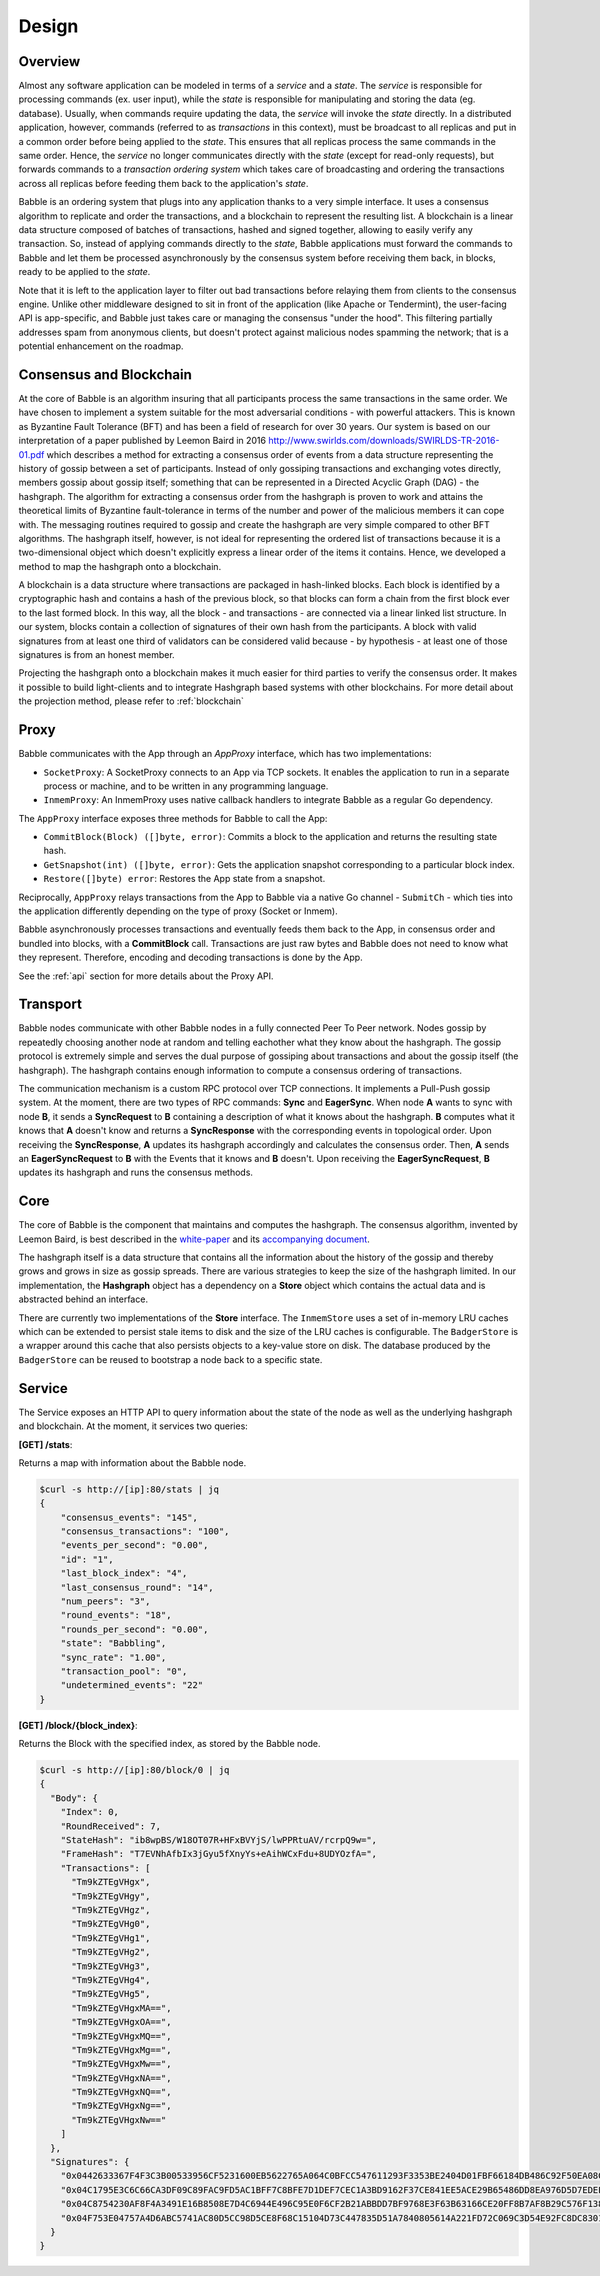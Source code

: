 .. _design:

Design
======

Overview
--------

.. image:: _static/babble_design_2.png
   :height: 630px
   :width: 483px
   :align: center



Almost any software application can be modeled in terms of a *service* and a
*state*. The *service* is responsible for processing commands (ex. user input),
while the *state* is responsible for manipulating and storing the data (eg.
database). Usually, when commands require updating the data, the *service* will
invoke the *state* directly. In a distributed application, however, commands
(referred to as *transactions* in this context), must be broadcast to all
replicas and put in a common order before being applied to the *state*. This
ensures that all replicas process the same commands in the same order. Hence,
the *service* no longer communicates directly with the *state* (except for
read-only requests), but forwards commands to a *transaction ordering system*
which takes care of broadcasting and ordering the transactions across all
replicas before feeding them back to the application's *state*.

Babble is an ordering system that plugs into any application thanks to a very
simple interface. It uses a consensus algorithm to replicate and order the
transactions, and a blockchain to represent the resulting list. A blockchain is
a linear data structure composed of batches of transactions, hashed and signed
together, allowing to easily verify any transaction. So, instead of applying
commands directly to the *state*, Babble applications must forward the commands
to Babble and let them be processed asynchronously by the consensus system
before receiving them back, in blocks, ready to be applied to the *state*.

Note that it is left to the application layer to filter out bad transactions 
before relaying them from clients to the consensus engine. Unlike other 
middleware designed to sit in front of the application (like Apache or 
Tendermint), the user-facing API is app-specific, and Babble just takes care or
managing the consensus "under the hood". This filtering partially addresses spam
from anonymous clients, but doesn't protect against malicious nodes spamming the
network; that is a potential enhancement on the roadmap.

Consensus and Blockchain
------------------------

At the core of Babble is an algorithm insuring that all participants process
the same transactions in the same order. We have chosen to implement a system
suitable for the most adversarial conditions - with powerful attackers. This is
known as Byzantine Fault Tolerance (BFT) and has been a field of research for
over 30 years. Our system is based on our interpretation of a paper published
by Leemon Baird in 2016
`<http://www.swirlds.com/downloads/SWIRLDS-TR-2016-01.pdf>`__ which describes a
method for extracting a consensus order of events from a data structure
representing the history of gossip between a set of participants. Instead of
only gossiping transactions and exchanging votes directly, members gossip about
gossip itself; something that can be represented in a Directed Acyclic Graph
(DAG) - the hashgraph. The algorithm for extracting a consensus order from the
hashgraph is proven to work and attains the theoretical limits of Byzantine
fault-tolerance in terms of the number and power of the malicious members it
can cope with. The messaging routines required to gossip and create the
hashgraph are very simple compared to other BFT algorithms. The hashgraph
itself, however, is not ideal for representing the ordered list of transactions
because it is a two-dimensional object which doesn't explicitly express a
linear order of the items it contains. Hence, we developed a method to map the
hashgraph onto a blockchain.

A blockchain is a data structure where transactions are packaged in hash-linked
blocks. Each block is identified by a cryptographic hash and contains a hash of
the previous block, so that blocks can form a chain from the first block ever
to the last formed block. In this way, all the block - and transactions - are
connected via a linear linked list structure. In our system, blocks contain a
collection of signatures of their own hash from the participants. A block with
valid signatures from at least one third of validators can be considered valid
because - by hypothesis - at least one of those signatures is from an honest
member.

Projecting the hashgraph onto a blockchain makes it much easier for third
parties to verify the consensus order. It makes it possible to build
light-clients and to integrate Hashgraph based systems with other blockchains.
For more detail about the projection method, please refer to :ref:`blockchain`

Proxy
-----

Babble communicates with the App through an `AppProxy` interface, which has two
implementations:

- ``SocketProxy``: A SocketProxy connects to an App via TCP sockets. It enables
  the application to run in a separate process or machine, and to
  be written in any programming language.

- ``InmemProxy``: An InmemProxy uses native callback handlers to integrate
  Babble as a regular Go dependency.

The ``AppProxy`` interface exposes three methods for Babble to call the App:

- ``CommitBlock(Block) ([]byte, error)``: Commits a block to the application
  and returns the resulting state hash.

- ``GetSnapshot(int) ([]byte, error)``: Gets the application snapshot
  corresponding to a particular block index.

- ``Restore([]byte) error``: Restores the App state from a snapshot.

Reciprocally, ``AppProxy`` relays transactions from the App to Babble via a
native Go channel - ``SubmitCh`` - which ties into the application differently
depending on the type of proxy (Socket or Inmem).

Babble asynchronously processes transactions and eventually feeds them back to
the App, in consensus order and bundled into blocks, with a **CommitBlock**
call. Transactions are just raw bytes and Babble does not need to know what
they represent. Therefore, encoding and decoding transactions is done by the
App.

See the :ref:`api` section for more details about the Proxy API.

Transport
---------

Babble nodes communicate with other Babble nodes in a fully connected Peer To
Peer network. Nodes gossip by repeatedly choosing another node at random and
telling eachother what they know about the hashgraph. The gossip protocol is
extremely simple and serves the dual purpose of gossiping about transactions
and about the gossip itself (the hashgraph). The hashgraph contains enough
information to compute a consensus ordering of transactions.

The communication mechanism is a custom RPC protocol over TCP connections. It
implements a Pull-Push gossip system. At the moment, there are two types of RPC
commands: **Sync** and **EagerSync**. When node **A** wants to sync with node
**B**, it sends a **SyncRequest** to **B** containing a description of what it
knows about the hashgraph. **B** computes what it knows that **A** doesn't know
and returns a **SyncResponse** with the corresponding events in topological
order. Upon receiving the **SyncResponse**, **A** updates its hashgraph
accordingly and calculates the consensus order. Then, **A** sends an
**EagerSyncRequest** to **B** with the Events that it knows and **B** doesn't.
Upon receiving the **EagerSyncRequest**, **B** updates its hashgraph and runs
the consensus methods.

Core
----

The core of Babble is the component that maintains and computes the hashgraph.
The consensus algorithm, invented by Leemon Baird, is best described in the
`white-paper <http://www.swirlds.com/downloads/SWIRLDS-TR-2016-01.pdf>`__ and
its `accompanying document
<http://www.swirlds.com/downloads/SWIRLDS-TR-2016-02.pdf>`__.

The hashgraph itself is a data structure that contains all the information
about the history of the gossip and thereby grows and grows in size as gossip
spreads. There are various strategies to keep the size of the hashgraph
limited. In our implementation, the **Hashgraph** object has a dependency on a
**Store** object which contains the actual data and is abstracted behind an
interface.

There are currently two implementations of the **Store** interface. The
``InmemStore`` uses a set of in-memory LRU caches which can be extended to
persist stale items to disk and the size of the LRU caches is configurable. The
``BadgerStore`` is a wrapper around this cache that also persists objects to a
key-value store on disk. The database produced by the ``BadgerStore`` can be
reused to bootstrap a node back to a specific state.

Service
-------

The Service exposes an HTTP API to query information about the state of the
node as well as the underlying hashgraph and blockchain. At the moment, it
services two queries:

**[GET] /stats**:

Returns a map with information about the Babble node.

.. code:: bash

    $curl -s http://[ip]:80/stats | jq
    {
        "consensus_events": "145",
        "consensus_transactions": "100",
        "events_per_second": "0.00",
        "id": "1",
        "last_block_index": "4",
        "last_consensus_round": "14",
        "num_peers": "3",
        "round_events": "18",
        "rounds_per_second": "0.00",
        "state": "Babbling",
        "sync_rate": "1.00",
        "transaction_pool": "0",
        "undetermined_events": "22"
    }

**[GET] /block/{block_index}**:

Returns the Block with the specified index, as stored by the Babble node.

.. code:: bash

    $curl -s http://[ip]:80/block/0 | jq
    {
      "Body": {
        "Index": 0,
        "RoundReceived": 7,
        "StateHash": "ib8wpBS/W18OT07R+HFxBVYjS/lwPPRtuAV/rcrpQ9w=",
        "FrameHash": "T7EVNhAfbIx3jGyu5fXnyYs+eAihWCxFdu+8UDYOzfA=",
        "Transactions": [
          "Tm9kZTEgVHgx",
          "Tm9kZTEgVHgy",
          "Tm9kZTEgVHgz",
          "Tm9kZTEgVHg0",
          "Tm9kZTEgVHg1",
          "Tm9kZTEgVHg2",
          "Tm9kZTEgVHg3",
          "Tm9kZTEgVHg4",
          "Tm9kZTEgVHg5",
          "Tm9kZTEgVHgxMA==",
          "Tm9kZTEgVHgxOA==",
          "Tm9kZTEgVHgxMQ==",
          "Tm9kZTEgVHgxMg==",
          "Tm9kZTEgVHgxMw==",
          "Tm9kZTEgVHgxNA==",
          "Tm9kZTEgVHgxNQ==",
          "Tm9kZTEgVHgxNg==",
          "Tm9kZTEgVHgxNw=="
        ]
      },
      "Signatures": {
        "0x0442633367F4F3C3B00533956CF5231600EB5622765A064C0BFCC547611293F3353BE2404D01FBF66184DB486C92F50EA08CBA75268DDD29BDF8DA5DA333A2E3F5": "2a2wij946jjhb0nnqcqspk5m3irnw6pyqevsgl833urt453nwq|50npyfnd9c2whz8gqe3jv4ya1qu2if3s25qofuah8565auzpjq",
        "0x04C1795E3C6C66CA3DF09C89FAC9FD5AC1BFF7C8BFE7D1DEF7CEC1A3BD9162F37CE841EE5ACE29B65486DD8EA976D5D7EDEF525C2AB6036CFFA5B8B259C2E29C54": "636m75hq7vmz66vgscosrvhv3ultq1ndh477h3hx8oa38qkxkm|611yf6veodg7kwedt99kuuftjzturj8sowu2c1b65e323umrsv",
        "0x04C8754230AF8F4A3491E16B8508E7D4C6944E496C95E0F6CF2B21ABBDD7BF9768E3F63B63166CE20FF8B7AF8B29C576F138B696E55ADEE6B6B33889CDFD451CC8": "39u9n7nk31nsyjsnrclcvtgo2emx3hu8gpsvfdzy497bbwaoam|69sl3o2rvy9fqant3ui86pffqcdb6tofhp1padlc011oyu6o9v",
        "0x04F753E04757A4D6ABC5741AC80D5CC98D5CE8F68C15104D73C447835D51A7840805614A221FD72C069C3D54E92FC8DC8301D1A9F789E347E7E1F5B63A6975582A": "1ajuve68asea9ydczz7j1vbi4p1rs4svzbyjwkxc0dswppmw7j|353mq56tycr44mmzzr5j5zs3mjwz74g5eladozhbwojfkkaf51"
      }
    }
